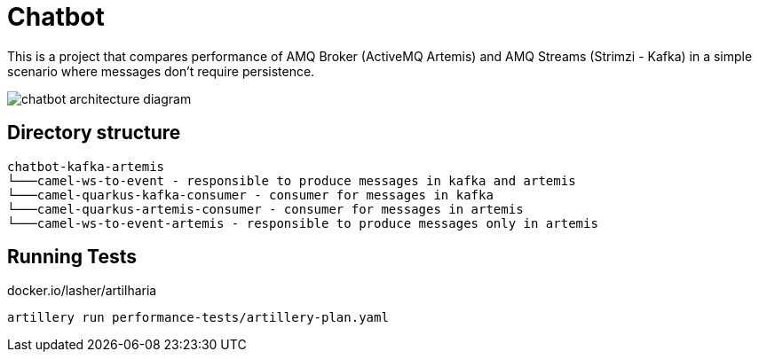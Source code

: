 = Chatbot

This is a project that compares performance of AMQ Broker (ActiveMQ Artemis) and AMQ Streams (Strimzi - Kafka) in a simple scenario where messages don't require persistence.

image::images/chatbot-kafka-artemis.jpg[chatbot architecture diagram]

== Directory structure 

```
chatbot-kafka-artemis
└───camel-ws-to-event - responsible to produce messages in kafka and artemis
└───camel-quarkus-kafka-consumer - consumer for messages in kafka
└───camel-quarkus-artemis-consumer - consumer for messages in artemis
└───camel-ws-to-event-artemis - responsible to produce messages only in artemis
```

== Running Tests

docker.io/lasher/artilharia

    artillery run performance-tests/artillery-plan.yaml

